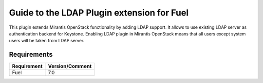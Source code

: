 ===================================================
Guide to the LDAP Plugin extension for Fuel
===================================================

This plugin extends Mirantis OpenStack functionality by adding LDAP
support. It allows to use existing LDAP server as authentication backend
for Keystone. Enabling LDAP plugin in Mirantis OpenStack means that all
users except system users will be taken from LDAP server.

Requirements
============

================================== ===============
Requirement                        Version/Comment
================================== ===============
Fuel                               7.0
================================== ===============
